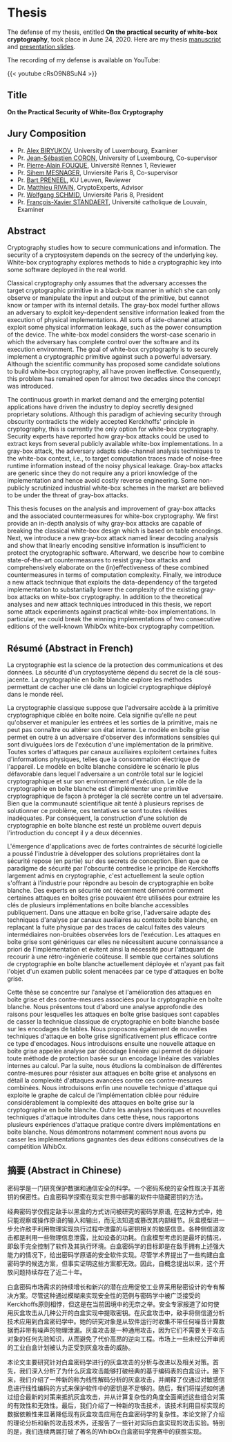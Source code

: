 #+TITLE = "Junwei Wang - Thesis"

* Thesis

The defense of my thesis, entitled **On the practical security of white-box cryptography**, took place in June 24, 2020.
Here are my thesis [[/pdf/thesis.pdf][manuscript]] and [[/pdf/thesis-defense-slides.pdf][presentation slides]].

The recording of my defense is available on YouTube:

{{< youtube cRsO9N8SuN4 >}}

** Title

*On the Practical Security of White-Box Cryptography*

** Jury Composition

- Pr. [[https://scholar.google.com/citations?user=tP5rH0wAAAAJ&hl=en][Alex BIRYUKOV]], University of Luxembourg, Examiner
- Pr. [[https://scholar.google.com/citations?user=AeXfSUsAAAAJ&hl=en][Jean-Sébastien CORON]], University of Luxembourg, Co-supervisor
- Pr. [[https://scholar.google.com/citations?user=wW2eXngAAAAJ&hl=en][Pierre-Alain FOUQUE]], Université Rennes 1, Reviewer
- Pr. [[https://scholar.google.fr/citations?user=-mE9ov0AAAAJ&hl=en][Sihem MESNAGER]], Unviersité Paris 8, Co-supervisor
- Pr. [[https://scholar.google.com/citations?user=omio-RsAAAAJ&hl=en][Bart PRENEEL]], KU Leuven, Reviewer
- Dr. [[https://scholar.google.fr/citations?user=9sCtc54AAAAJ&hl=en][Matthieu RIVAIN]], CryptoExperts, Advisor
- Pr. [[https://scholar.google.fr/citations?user=8Nwc_vsAAAAJ&hl=de][Wolfgang SCHMID]], Unviersité Paris 8, President
- Pr. [[https://scholar.google.com/citations?user=JvBXO48AAAAJ&hl=en][François-Xavier STANDAERT]], Université catholique de Louvain, Examiner

** Abstract

Cryptography studies how to secure communications and information. The security of a cryptosystem depends on the secrecy of the underlying key. White-box cryptography explores methods to hide a cryptographic key into some software deployed in the real world.

Classical cryptography only assumes that the adversary accesses the target cryptographic primitive in a black-box manner in which she can only observe or manipulate the input and output of the primitive, but cannot know or tamper with its internal details. The gray-box model further allows an adversary to exploit key-dependent sensitive information leaked from the execution of physical implementations. All sorts of side-channel attacks exploit some physical information leakage, such as the power consumption of the device. The white-box model considers the worst-case scenario in which the adversary has complete control over the software and its execution environment. The goal of white-box cryptography is to securely implement a cryptographic primitive against such a powerful adversary. Although the scientific community has proposed some candidate solutions to build white-box cryptography, all have proven ineffective. Consequently, this problem has remained open for almost two decades since the concept was introduced.

The continuous growth in market demand and the emerging potential applications have driven the industry to deploy secretly designed proprietary solutions. Although this paradigm of achieving security through obscurity contradicts the widely accepted Kerckhoffs' principle in cryptography, this is currently the only option for white-box cryptography. Security experts have reported how gray-box attacks could be used to extract keys from several publicly available white-box implementations. In a gray-box attack, the adversary adapts side-channel analysis techniques to the white-box context, i.e., to target computation traces made of noise-free runtime information instead of the noisy physical leakage. Gray-box attacks are generic since they do not require any a priori knowledge of the implementation and hence avoid costly reverse engineering. Some non-publicly scrutinized industrial white-box schemes in the market are believed to be under the threat of gray-box attacks.

This thesis focuses on the analysis and improvement of gray-box attacks and the associated countermeasures for white-box cryptography. We first provide an in-depth analysis of why gray-box attacks are capable of breaking the classical white-box design which is based on table encodings. Next, we introduce a new gray-box attack named linear decoding analysis and show that linearly encoding sensitive information is insufficient to protect the cryptographic software. Afterward, we describe how to combine state-of-the-art countermeasures to resist gray-box attacks and comprehensively elaborate on the (in)effectiveness of these combined countermeasures in terms of computation complexity. Finally, we introduce a new attack technique that exploits the data-dependency of the targeted implementation to substantially lower the complexity of the existing gray-box attacks on white-box cryptography. In addition to the theoretical analyses and new attack techniques introduced in this thesis, we report some attack experiments against practical white-box implementations. In particular, we could break the winning implementations of two consecutive editions of the well-known WhibOx white-box cryptography competition.

** Résumé (Abstract in French)

La cryptographie est la science de la protection des communications et des données. La sécurité d'un cryptosystème dépend du secret de la clé sous-jacente. La cryptographie en boîte blanche explore les méthodes permettant de cacher une clé dans un logiciel cryptographique déployé dans le monde réel.

La cryptographie classique suppose que l'adversaire accède à la primitive cryptographique ciblée en boîte noire. Cela signifie qu'elle ne peut qu'observer et manipuler les entrées et les sorties de la primitive, mais ne peut pas connaître ou altérer son état interne. Le modèle en boîte grise permet en outre à un adversaire d'observer des informations sensibles qui sont divulguées lors de l'exécution d'une implémentation de la primitive. Toutes sortes d'attaques par canaux auxiliaires exploitent certaines fuites d'informations physiques, telles que la consommation électrique de l'appareil. Le modèle en boîte blanche considère le scénario le plus défavorable dans lequel l'adversaire a un contrôle total sur le logiciel cryptographique et sur son environnement d'exécution. Le rôle de la cryptographie en boîte blanche est d'implémenter une primitive cryptographique de façon à protéger la clé secrète contre un tel adversaire. Bien que la communauté scientifique ait tenté à plusieurs reprises de solutionner ce problème, ces tentatives se sont toutes révélées inadéquates. Par conséquent, la construction d'une solution de cryptographie en boîte blanche est resté un problème ouvert depuis l'introduction du concept il y a deux décennies.

L'émergence d'applications avec de fortes contraintes de sécurité logicielle a poussé l'industrie à développer des solutions propriétaires dont la sécurité repose (en partie) sur des secrets de conception. Bien que ce paradigme de sécurité par l'obscurité contredise le principe de Kerckhoffs largement admis en cryptographie, c'est actuellement la seule option s'offrant à l'industrie pour répondre au besoin de cryptographie en boîte blanche. Des experts en sécurité ont récemment démontré comment certaines attaques en boîtes grise pouvaient être utilisées pour extraire les clés de plusieurs implémentations en boîte blanche accessibles publiquement. Dans une attaque en boîte grise, l'adversaire adapte des techniques d'analyse par canaux auxiliaires au contexte boîte blanche, en replaçant la fuite physique par des traces de calcul faites des valeurs intermédiaires non-bruitées observées lors de l'exécution. Les attaques en boîte grise sont génériques car elles ne nécessitent aucune connaissance a priori de l'implémentation et évitent ainsi la nécessité pour l'attaquant de recourir à une rétro-ingénierie coûteuse. Il semble que certaines solutions de cryptographie en boîte blanche actuellement déployée et n'ayant pas fait l'objet d'un examen public soient menacées par ce type d'attaques en boîte grise.

Cette thèse se concentre sur l'analyse et l'amélioration des attaques en boîte grise et des contre-mesures associées pour la cryptographie en boîte blanche. Nous présentons tout d'abord une analyse approfondie des raisons pour lesquelles les attaques en boîte grise basiques sont capables de casser la technique classique de cryptographie en boîte blanche basée sur les encodages
de tables. Nous proposons également de nouvelles techniques d'attaque en boîte grise significativement plus efficace contre ce type d'encodages. Nous introduisons ensuite une nouvelle attaque en boîte grise appelée analyse par décodage linéaire qui permet de déjouer toute méthode de protection basée sur un encodage linéaire des variables internes au calcul. Par la suite, nous étudions la combinaison de différentes contre-mesures pour résister aux attaques en boîte grise et analysons en détail la complexité d'attaques avancées contre ces contre-mesures combinées. Nous introduisons enfin une nouvelle technique d'attaque qui exploite le graphe de calcul de l'implémentation ciblée pour réduire considérablement la complexité des attaques en boîte grise sur la cryptographie en boîte blanche. Outre les analyses théoriques et nouvelles techniques d'attaque introduites dans cette thèse, nous rapportons plusieurs expériences d'attaque pratique contre divers implémentations en boîte blanche. Nous démontrons notamment comment nous avons pu casser les implémentations gagnantes des deux éditions consécutives de la compétition WhibOx.

** 摘要 (Abstract in Chinese)

密码学是一门研究保护数据和通信安全的科学。一个密码系统的安全性取决于其密钥的保密性。白盒密码学探索在现实世界中部署的软件中隐藏密钥的方法。

经典密码学仅假定敌手以黑盒的方式访问被研究的密码学原语, 在这种方式中，她只能观察或操作原语的输入和输出，而无法知道或篡改其内部细节。灰盒模型进一步允许敌手利用物理实现执行过程中泄露的与密钥相关的敏感信息。各种侧信道攻击都是利用一些物理信息泄露，比如设备的功耗。白盒模型考虑的是最坏的情况，即敌手完全控制了软件及其执行环境。白盒密码学的目标即是在敌手拥有上述强大能力的情况下，给出密码学原语的安全软件实现。尽管学术界提出了一些构建白盒密码学的候选方案，但事实证明这些方案都无效。因此，自概念提出以来，这个开放问题持续存在了近二十年。

白盒密码市场需求的持续增长和新兴的潜在应用促使工业界采用秘密设计的专有解决方案。尽管这种通过模糊来实现安全性的范例与密码学中被广泛接受的Kerckhoffs原则相悖，但这是在当前困境中的无奈之举。安全专家报道了如何使用灰盒攻击从几种公开的白盒实现中提取密钥。在灰盒攻击中，敌手将侧信道分析技术应用到白盒密码学中。她的研究对象是从软件运行时收集不带任何噪音计算数据而非带有噪声的物理泄漏。灰盒攻击是一种通用攻击，因为它们不需要关于攻击对象的任何先验知识，从而避免了代价高昂的逆向工程。市场上一些未经公开审阅的工业白盒计划被认为正受到灰盒攻击的威胁。

本论文主要研究针对白盒密码学进行的灰盒攻击的分析与改进以及相关对策。首先，我们深入分析了为什么灰盒攻击能够打破经典的基于编码表的白盒设计。接下来，我们介绍了一种新的称为线性解码分析的灰盒攻击，并阐释了仅通过对敏感信息进行线性编码的方式来保护软件中的密钥是不足够的。随后，我们将描述如何通过组合最新的对策来抵抗灰盒攻击，并从计算复杂性的角度全面阐述这些组合对策的有效性和无效性。最后，我们介绍了一种新的攻击技术，该技术利用目标实现的数据依赖性来显著降低现有灰盒攻击应用在白盒密码学的复杂性。本论文除了介绍的理论分析和新的攻击技术外，还报告了一些针对实际白盒实现的攻击实验。特别的是，我们连续两届打破了著名的WhibOx白盒密码学竞赛中的获胜实现。
